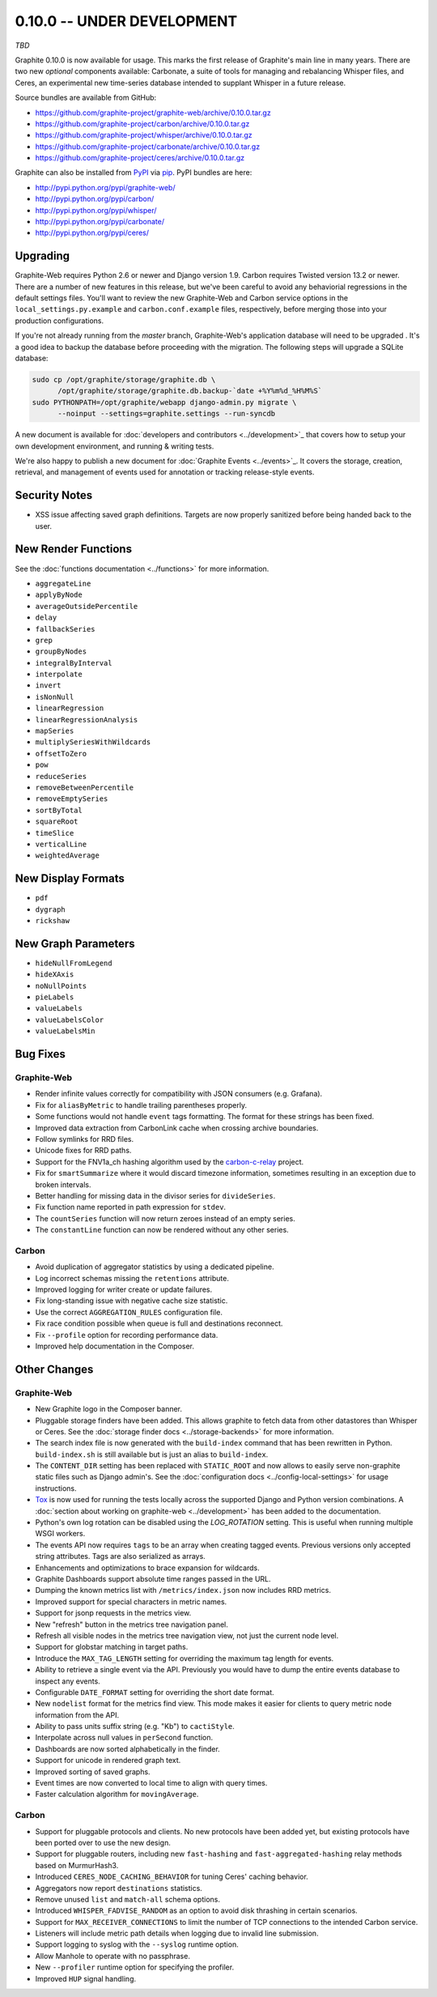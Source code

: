 .. _0-10-0:

0.10.0 -- UNDER DEVELOPMENT
===========================
*TBD*

Graphite 0.10.0 is now available for usage. This marks the first release of Graphite's main line in many years. There are two new *optional* components available: Carbonate, a suite of tools for managing and rebalancing Whisper files, and Ceres, an experimental new time-series database intended to supplant Whisper in a future release.

Source bundles are available from GitHub:

* https://github.com/graphite-project/graphite-web/archive/0.10.0.tar.gz
* https://github.com/graphite-project/carbon/archive/0.10.0.tar.gz
* https://github.com/graphite-project/whisper/archive/0.10.0.tar.gz
* https://github.com/graphite-project/carbonate/archive/0.10.0.tar.gz
* https://github.com/graphite-project/ceres/archive/0.10.0.tar.gz

Graphite can also be installed from `PyPI <http://pypi.python.org/>`_ via
`pip <http://www.pip-installer.org/en/latest/index.html>`_. PyPI bundles are here:

* http://pypi.python.org/pypi/graphite-web/
* http://pypi.python.org/pypi/carbon/
* http://pypi.python.org/pypi/whisper/
* http://pypi.python.org/pypi/carbonate/
* http://pypi.python.org/pypi/ceres/

Upgrading
---------
Graphite-Web requires Python 2.6 or newer and Django version 1.9. Carbon requires Twisted version 13.2 or newer. There are a number of new features in this release, but we've been careful to avoid any behaviorial regressions in the default settings files. You'll want to review the new Graphite-Web and Carbon service options in the ``local_settings.py.example`` and ``carbon.conf.example`` files, respectively, before merging those into your production configurations.

If you're not already running from the *master* branch, Graphite-Web's application database will need to be upgraded . It's a good idea to backup the database before proceeding with the migration. The following steps will upgrade a SQLite database:

.. code-block:: none

  sudo cp /opt/graphite/storage/graphite.db \
        /opt/graphite/storage/graphite.db.backup-`date +%Y%m%d_%H%M%S`
  sudo PYTHONPATH=/opt/graphite/webapp django-admin.py migrate \
        --noinput --settings=graphite.settings --run-syncdb

A new document is available for :doc:`developers and contributors <../development>`_ that covers how to setup your own development environment, and running & writing tests.

We're also happy to publish a new document for :doc:`Graphite Events <../events>`_. It covers the storage, creation, retrieval, and management of events used for annotation or tracking release-style events.


Security Notes
--------------

* XSS issue affecting saved graph definitions. Targets are now properly sanitized before being handed back to the user.


New Render Functions
--------------------

See the :doc:`functions documentation <../functions>` for more information.

* ``aggregateLine``
* ``applyByNode``
* ``averageOutsidePercentile``
* ``delay``
* ``fallbackSeries``
* ``grep``
* ``groupByNodes``
* ``integralByInterval``
* ``interpolate``
* ``invert``
* ``isNonNull``
* ``linearRegression``
* ``linearRegressionAnalysis``
* ``mapSeries``
* ``multiplySeriesWithWildcards``
* ``offsetToZero``
* ``pow``
* ``reduceSeries``
* ``removeBetweenPercentile``
* ``removeEmptySeries``
* ``sortByTotal``
* ``squareRoot``
* ``timeSlice``
* ``verticalLine``
* ``weightedAverage``


New Display Formats
-------------------

* ``pdf``
* ``dygraph``
* ``rickshaw``


New Graph Parameters
--------------------

* ``hideNullFromLegend``
* ``hideXAxis``
* ``noNullPoints``
* ``pieLabels``
* ``valueLabels``
* ``valueLabelsColor``
* ``valueLabelsMin``


Bug Fixes
---------

Graphite-Web
^^^^^^^^^^^^

* Render infinite values correctly for compatibility with JSON consumers (e.g. Grafana).

* Fix for ``aliasByMetric`` to handle trailing parentheses properly.

* Some functions would not handle ``event`` tags formatting. The format for these strings has been fixed.

* Improved data extraction from CarbonLink cache when crossing archive boundaries.

* Follow symlinks for RRD files.

* Unicode fixes for RRD paths.

* Support for the FNV1a_ch hashing algorithm used by the `carbon-c-relay <https://github.com/grobian/carbon-c-relay>`_ project.

* Fix for ``smartSummarize`` where it would discard timezone information, sometimes resulting in an exception due to broken intervals.

* Better handling for missing data in the divisor series for ``divideSeries``.

* Fix function name reported in path expression for ``stdev``.

* The ``countSeries`` function will now return zeroes instead of an empty series.

* The ``constantLine`` function can now be rendered without any other series.


Carbon
^^^^^^

* Avoid duplication of aggregator statistics by using a dedicated pipeline.

* Log incorrect schemas missing the ``retentions`` attribute.

* Improved logging for writer create or update failures.

* Fix long-standing issue with negative cache size statistic.

* Use the correct ``AGGREGATION_RULES`` configuration file.

* Fix race condition possible when queue is full and destinations reconnect.

* Fix ``--profile`` option for recording performance data.

* Improved help documentation in the Composer.


Other Changes
-------------

Graphite-Web
^^^^^^^^^^^^

* New Graphite logo in the Composer banner.

* Pluggable storage finders have been added. This allows graphite to fetch data from other datastores than Whisper or Ceres. See the :doc:`storage finder docs <../storage-backends>` for more information.

* The search index file is now generated with the ``build-index`` command that has been rewritten in Python. ``build-index.sh`` is still available but is just an alias to ``build-index``.

* The ``CONTENT_DIR`` setting has been replaced with ``STATIC_ROOT`` and now allows to easily serve non-graphite static files such as Django admin's. See the :doc:`configuration docs <../config-local-settings>` for usage instructions.

* `Tox <https://testrun.org/tox/latest/>`_ is now used for running the tests locally across the supported Django and Python version combinations. A :doc:`section about working on graphite-web <../development>` has been added to the documentation.

* Python's own log rotation can be disabled using the `LOG_ROTATION` setting. This is useful when running multiple WSGI workers.

* The events API now requires ``tags`` to be an array when creating tagged events. Previous versions only accepted string attributes. Tags are also serialized as arrays.

* Enhancements and optimizations to brace expansion for wildcards.

* Graphite Dashboards support absolute time ranges passed in the URL.

* Dumping the known metrics list with ``/metrics/index.json`` now includes RRD metrics.

* Improved support for special characters in metric names.

* Support for jsonp requests in the metrics view.

* New "refresh" button in the metrics tree navigation panel.

* Refresh all visible nodes in the metrics tree navigation view, not just the current node level.

* Support for globstar matching in target paths.

* Introduce the ``MAX_TAG_LENGTH`` setting for overriding the maximum tag length for events.

* Ability to retrieve a single event via the API. Previously you would have to dump the entire events database to inspect any events.

* Configurable ``DATE_FORMAT`` setting for overriding the short date format.

* New ``nodelist`` format for the metrics find view. This mode makes it easier for clients to query metric node information from the API.

* Ability to pass units suffix string (e.g. "Kb") to ``cactiStyle``.

* Interpolate across null values in ``perSecond`` function.

* Dashboards are now sorted alphabetically in the finder.

* Support for unicode in rendered graph text.

* Improved sorting of saved graphs.

* Event times are now converted to local time to align with query times.

* Faster calculation algorithm for ``movingAverage``.


Carbon
^^^^^^

* Support for pluggable protocols and clients. No new protocols have been added yet, but existing protocols have been ported over to use the new design.

* Support for pluggable routers, including new ``fast-hashing`` and ``fast-aggregated-hashing`` relay methods based on MurmurHash3.

* Introduced ``CERES_NODE_CACHING_BEHAVIOR`` for tuning Ceres' caching behavior.

* Aggregators now report ``destinations`` statistics.

* Remove unused ``list`` and ``match-all`` schema options.

* Introduced ``WHISPER_FADVISE_RANDOM`` as an option to avoid disk thrashing in certain scenarios.

* Support for ``MAX_RECEIVER_CONNECTIONS`` to limit the number of TCP connections to the intended Carbon service.

* Listeners will include metric path details when logging due to invalid line submission.

* Support logging to syslog with the ``--syslog`` runtime option.

* Allow Manhole to operate with no passphrase.

* New ``--profiler`` runtime option for specifying the profiler.

* Improved ``HUP`` signal handling.

